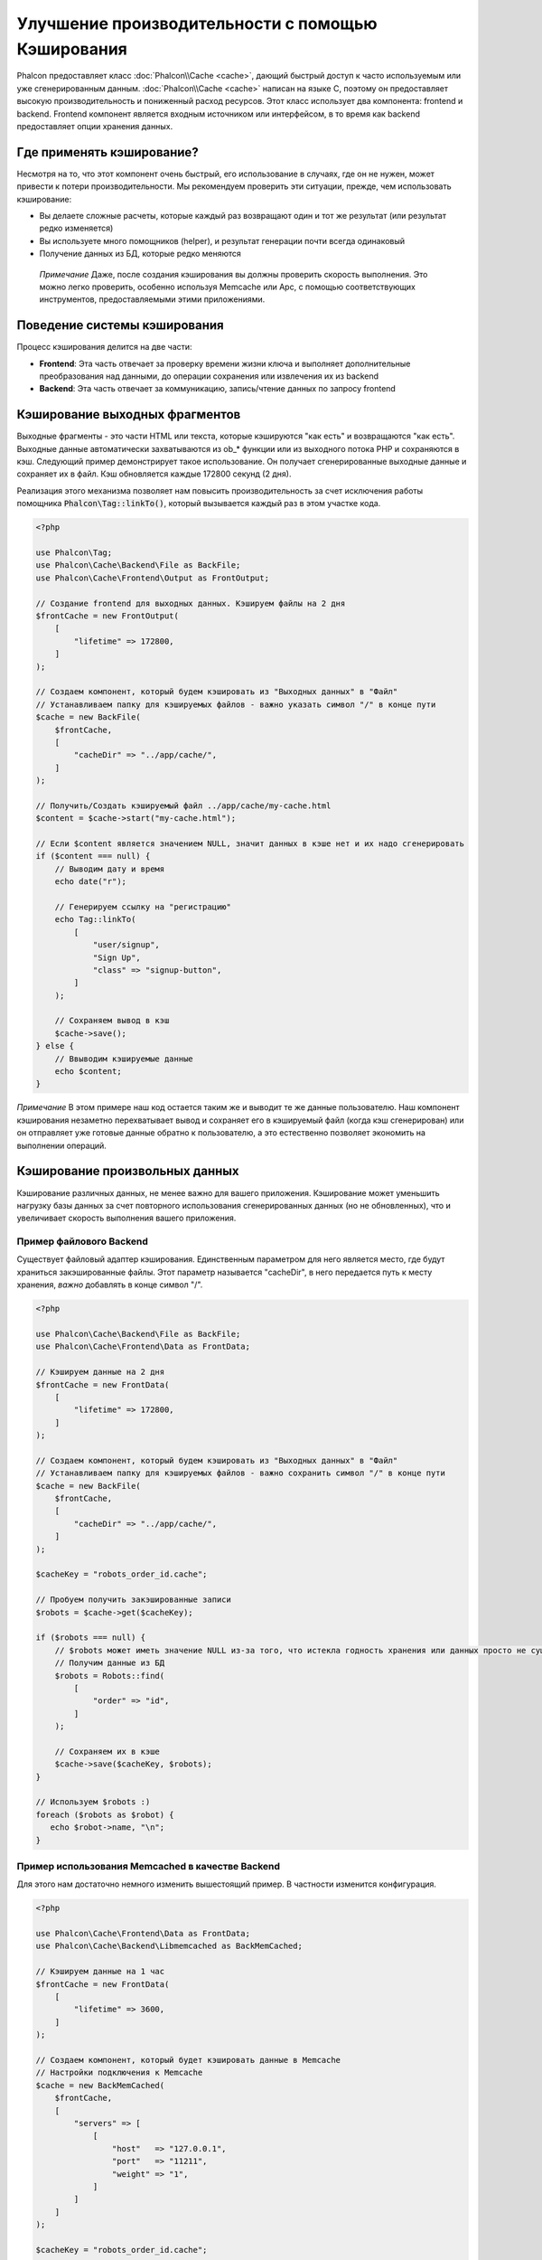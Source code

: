 Улучшение производительности с помощью Кэширования
==================================================

Phalcon предоставляет класс :doc:`Phalcon\\Cache <cache>`, дающий быстрый доступ к часто используемым или уже сгенерированным данным.
:doc:`Phalcon\\Cache <cache>` написан на языке C, поэтому он предоставляет высокую производительность и пониженный расход ресурсов.
Этот класс использует два компонента: frontend и backend. Frontend компонент является входным источником или интерфейсом, в то время
как backend предоставляет опции хранения данных.

Где применять кэширование?
--------------------------
Несмотря на то, что этот компонент очень быстрый, его использование в случаях, где он не нужен, может привести к потери
производительности. Мы рекомендуем проверить эти ситуации, прежде, чем использовать кэширование:

* Вы делаете сложные расчеты, которые каждый раз возвращают один и тот же результат (или результат редко изменяется)
* Вы используете много помощников (helper), и результат генерации почти всегда одинаковый
* Получение данных из БД, которые редко меняются

.. highlights::

    *Примечание* Даже, после создания кэширования вы должны проверить скорость выполнения. Это можно легко проверить,
    особенно используя Memcache или Apc, с помощью соответствующих инструментов, предоставляемыми этими приложениями.

Поведение системы кэширования
-----------------------------
Процесс кэширования делится на две части:

* **Frontend**: Эта часть отвечает за проверку времени жизни ключа и выполняет дополнительные преобразования над данными, до операции сохранения или извлечения их из backend
* **Backend**: Эта часть отвечает за коммуникацию, запись/чтение данных по запросу frontend

Кэширование выходных фрагментов
-------------------------------
Выходные фрагменты - это части HTML или текста, которые кэшируются "как есть" и возвращаются "как есть". Выходные данные автоматически
захватываются из ob_* функции или из выходного потока PHP и сохраняются в кэш.  Следующий пример демонстрирует такое использование.
Он получает сгенерированные выходные данные и сохраняет их в файл. Кэш обновляется каждые 172800 секунд (2 дня).

Реализация этого механизма позволяет нам повысить производительность за счет исключения работы помощника :code:`Phalcon\Tag::linkTo()`,
который вызывается каждый раз в этом участке кода.

.. code-block:: php

    <?php

    use Phalcon\Tag;
    use Phalcon\Cache\Backend\File as BackFile;
    use Phalcon\Cache\Frontend\Output as FrontOutput;

    // Создание frontend для выходных данных. Кэшируем файлы на 2 дня
    $frontCache = new FrontOutput(
        [
            "lifetime" => 172800,
        ]
    );

    // Создаем компонент, который будем кэшировать из "Выходных данных" в "Файл"
    // Устанавливаем папку для кэшируемых файлов - важно указать символ "/" в конце пути
    $cache = new BackFile(
        $frontCache,
        [
            "cacheDir" => "../app/cache/",
        ]
    );

    // Получить/Создать кэшируемый файл ../app/cache/my-cache.html
    $content = $cache->start("my-cache.html");

    // Если $content является значением NULL, значит данных в кэше нет и их надо сгенерировать
    if ($content === null) {
        // Выводим дату и время
        echo date("r");

        // Генерируем ссылку на "регистрацию"
        echo Tag::linkTo(
            [
                "user/signup",
                "Sign Up",
                "class" => "signup-button",
            ]
        );

        // Сохраняем вывод в кэш
        $cache->save();
    } else {
        // Ввыводим кэшируемые данные
        echo $content;
    }

*Примечание* В этом примере наш код остается таким же и выводит те же данные пользователю. Наш компонент кэширования
незаметно перехватывает вывод и сохраняет его в кэшируемый файл (когда кэш сгенерирован) или он отправляет уже готовые данные обратно
к пользователю, а это естественно позволяет экономить на выполнении операций.

Кэширование произвольных данных
-------------------------------
Кэширование различных данных, не менее важно для вашего приложения. Кэширование может уменьшить нагрузку базы данных за счет
повторного использования сгенерированных данных (но не обновленных), что и увеличивает скорость выполнения вашего приложения.

Пример файлового Backend
^^^^^^^^^^^^^^^^^^^^^^^^
Существует файловый адаптер кэширования. Единственным параметром для него является место, где будут храниться закэшированные
файлы. Этот параметр называется "cacheDir", в него передается путь к месту хранения, *важно* добавлять в конце символ "/".

.. code-block:: php

    <?php

    use Phalcon\Cache\Backend\File as BackFile;
    use Phalcon\Cache\Frontend\Data as FrontData;

    // Кэшируем данные на 2 дня
    $frontCache = new FrontData(
        [
            "lifetime" => 172800,
        ]
    );

    // Создаем компонент, который будем кэшировать из "Выходных данных" в "Файл"
    // Устанавливаем папку для кэшируемых файлов - важно сохранить символ "/" в конце пути
    $cache = new BackFile(
        $frontCache,
        [
            "cacheDir" => "../app/cache/",
        ]
    );

    $cacheKey = "robots_order_id.cache";

    // Пробуем получить закэшированные записи
    $robots = $cache->get($cacheKey);

    if ($robots === null) {
        // $robots может иметь значение NULL из-за того, что истекла годность хранения или данных просто не существует
        // Получим данные из БД
        $robots = Robots::find(
            [
                "order" => "id",
            ]
        );

        // Сохраняем их в кэше
        $cache->save($cacheKey, $robots);
    }

    // Используем $robots :)
    foreach ($robots as $robot) {
       echo $robot->name, "\n";
    }

Пример использования Memcached в качестве Backend
^^^^^^^^^^^^^^^^^^^^^^^^^^^^^^^^^^^^^^^^^^^^^^^^^
Для этого нам достаточно немного изменить вышестоящий пример. В частности изменится конфигурация.

.. code-block:: php

    <?php

    use Phalcon\Cache\Frontend\Data as FrontData;
    use Phalcon\Cache\Backend\Libmemcached as BackMemCached;

    // Кэшируем данные на 1 час
    $frontCache = new FrontData(
        [
            "lifetime" => 3600,
        ]
    );

    // Создаем компонент, который будет кэшировать данные в Memcache
    // Настройки подключения к Memcache
    $cache = new BackMemCached(
        $frontCache,
        [
            "servers" => [
                [
                    "host"   => "127.0.0.1",
                    "port"   => "11211",
                    "weight" => "1",
                ]
            ]
        ]
    );

    $cacheKey = "robots_order_id.cache";

    // Пробуем получить закэшированные записи
    $robots = $cache->get($cacheKey);

    if ($robots === null) {
        // $robots может иметь значение NULL из-за того, что истекла годность хранения или данных просто не существует
        // Получим данные из БД
        $robots = Robots::find(
            [
                "order" => "id",
            ]
        );

        // Сохраняем их в кэше
        $cache->save($cacheKey, $robots);
    }

    // Используем $robots :)
    foreach ($robots as $robot) {
       echo $robot->name, "\n";
    }

Запрос данных из кэша
---------------------
Все элементы добавляемые в кэш идентифицируются по ключам. В случае с файловым backend ключом является название файла.
Для получения данных из кэша нам необходимо выполнить запрос к кэшу с указанием уникального ключа. Если ключа не существует,
метод вернет значение NULL.

.. code-block:: php

    <?php

    // Получаем продукты по ключу "myProducts"
    $products = $cache->get("myProducts");

Для того чтобы узнать какие ключи сейчас хранятся можно выполнить метод queryKeys:

.. code-block:: php

    <?php

    // Получаем все ключи, которые хранятся в кэше
    $keys = $cache->queryKeys();

    foreach ($keys as $key) {
        $data = $cache->get($key);

        echo "Key=", $key, " Data=", $data;
    }

    // Получаем все ключи, которые начинаются с префикса "my-prefix"
    $keys = $cache->queryKeys("my-prefix");

Удаление данных из кэша
-----------------------
Могут возникнуть ситуации, когда вам необходимо удалить данные из кэша. Единственным требованием для этого является
знание необходимого ключа по которому хранятся данные.

.. code-block:: php

    <?php

    // Удаляем элемент по определенному ключу
    $cache->delete("someKey");

    $keys = $cache->queryKeys();

    // Удаляем все из кэша
    foreach ($keys as $key) {
        $cache->delete($key);
    }

Проверяем наличие кэша
----------------------
Существует возможность проверить наличие данных в кэше.

.. code-block:: php

    <?php

    if ($cache->exists("someKey")) {
        echo $cache->get("someKey");
    } else {
        echo "Данных в кэше не существует!";
    }

Время жизни
-----------
"Время жизни" (lifetime) - это время, исчисляемое в секундах, которое означает, сколько будут храниться данные в backend кэше.
По умолчанию все данные получают "время жизни", которое было указано при создании frontend компонента.
Вы можете указать другое значение при сохранении или получении данных из кэша:

Задаем время жизни при получении:

.. code-block:: php

    <?php

    $cacheKey = "my.cache";

    // Получаем кэш и задаем время жизни
    $robots = $cache->get($cacheKey, 3600);

    if ($robots === null) {
        $robots = "some robots";

        // Сохраняем в кэше
        $cache->save($cacheKey, $robots);
    }

Задаем время жизни при сохранении:

.. code-block:: php

    <?php

    $cacheKey = "my.cache";

    $robots = $cache->get($cacheKey);

    if ($robots === null) {
        $robots = "some robots";

        // Задаем время жизни, сохраняя данные
        $cache->save($cacheKey, $robots, 3600);
    }

Многоуровневое кэширование
--------------------------
Эта возможность компонента кэширования позволяет разработчику осуществлять кэш в несколько уровней. Возможность
будет полезна при сохранении кэша в нескольких местах (системах кэширования) с разным временем жизни, и последующим
поочерёдным чтением из них начиная с самого быстрого (в порядке регистрации) и заканчивая самым медленным, пока срок жизни во всех них не истечет.

.. code-block:: php

    <?php

    use Phalcon\Cache\Multiple;
    use Phalcon\Cache\Backend\Apc as ApcCache;
    use Phalcon\Cache\Backend\File as FileCache;
    use Phalcon\Cache\Frontend\Data as DataFrontend;
    use Phalcon\Cache\Backend\Memcache as MemcacheCache;

    $ultraFastFrontend = new DataFrontend(
        [
            "lifetime" => 3600,
        ]
    );

    $fastFrontend = new DataFrontend(
        [
            "lifetime" => 86400,
        ]
    );

    $slowFrontend = new DataFrontend(
        [
            "lifetime" => 604800,
        ]
    );

    // Backends от самого быстрого до самого медленного
    $cache = new Multiple(
        [
            new ApcCache(
                $ultraFastFrontend,
                [
                    "prefix" => "cache",
                ]
            ),
            new MemcacheCache(
                $fastFrontend,
                [
                    "prefix" => "cache",
                    "host"   => "localhost",
                    "port"   => "11211",
                ]
            ),
            new FileCache(
                $slowFrontend,
                [
                    "prefix"   => "cache",
                    "cacheDir" => "../app/cache/",
                ]
            ),
        ]
    );

    // Сохраняем, сохраняется сразу во все адаптеры кэширования
    $cache->save("my-key", $data);

Frontend Адаптеры
-----------------
Доступные адаптеры приведены в таблице:

+------------------------------------------------------------------------------------+-----------------------------------------------------------------------------------------------------------------------------------------------------------------+
| Адаптер                                                                            | Описание                                                                                                                                                        |
+====================================================================================+=================================================================================================================================================================+
| :doc:`Phalcon\\Cache\\Frontend\\Output <../api/Phalcon_Cache_Frontend_Output>`     | Считывает данные из стандартного PHP вывода                                                                                                                     |
+------------------------------------------------------------------------------------+-----------------------------------------------------------------------------------------------------------------------------------------------------------------+
| :doc:`Phalcon\\Cache\\Frontend\\Data <../api/Phalcon_Cache_Frontend_Data>`         | Используется для кэширования любых данных в PHP (big arrays, objects, text, и т.д.). Прежде чем сохранить данные, адаптер сериализирует их.                     |
+------------------------------------------------------------------------------------+-----------------------------------------------------------------------------------------------------------------------------------------------------------------+
| :doc:`Phalcon\\Cache\\Frontend\\Base64 <../api/Phalcon_Cache_Frontend_Base64>`     | Используется для кэширования бинарных данных. Данные сериализируется с использованием base64_encode.                                                            |
+------------------------------------------------------------------------------------+-----------------------------------------------------------------------------------------------------------------------------------------------------------------+
| :doc:`Phalcon\\Cache\\Frontend\\Json <../api/Phalcon_Cache_Frontend_Json>`         | Данные перед кэширование сериализуются в JSON. Можно использовать для обмена данными с другими фреймворками.                                                    |
+------------------------------------------------------------------------------------+-----------------------------------------------------------------------------------------------------------------------------------------------------------------+
| :doc:`Phalcon\\Cache\\Frontend\\Igbinary <../api/Phalcon_Cache_Frontend_Igbinary>` | Он используется для кэширования любых данных PHP (большие массивы, объекты, тексты и т.д.). Данные сериализуются c помощью IgBinary перед сохранением в бэкэнд. |
+------------------------------------------------------------------------------------+-----------------------------------------------------------------------------------------------------------------------------------------------------------------+
| :doc:`Phalcon\\Cache\\Frontend\\None <../api/Phalcon_Cache_Frontend_None>`         | Используется для кэширования любых типов данных без сериализации.                                                                                               |
+------------------------------------------------------------------------------------+-----------------------------------------------------------------------------------------------------------------------------------------------------------------+

Реализация собственных Frontend адаптеров
^^^^^^^^^^^^^^^^^^^^^^^^^^^^^^^^^^^^^^^^^
Для создания адаптера необходимо реализовать интерфейс :doc:`Phalcon\\Cache\\FrontendInterface <../api/Phalcon_Cache_FrontendInterface>`.

Backend Адаптеры
----------------
Доступные адаптеры приведены в таблице:

+----------------------------------------------------------------------------------+------------------------------------------------+------------+-----------------------+
| Адаптер                                                                          | Описание                                       | Информация | Необходимо дополнение |
+==================================================================================+================================================+============+=======================+
| :doc:`Phalcon\\Cache\\Backend\\File <../api/Phalcon_Cache_Backend_File>`         | Сохраняет данные в локальный текстовый файл    |            |                       |
+----------------------------------------------------------------------------------+------------------------------------------------+------------+-----------------------+
| :doc:`Phalcon\\Cache\\Backend\\Memcache <../api/Phalcon_Cache_Backend_Memcache>` | Сохраняет данные на memcached сервере          | Memcached_ | memcache_             |
+----------------------------------------------------------------------------------+------------------------------------------------+------------+-----------------------+
| :doc:`Phalcon\\Cache\\Backend\\Apc <../api/Phalcon_Cache_Backend_Apc>`           | Сохраняет данные в Alternative PHP Cache (APC) | APC_       | `APC extension`_      |
+----------------------------------------------------------------------------------+------------------------------------------------+------------+-----------------------+
| :doc:`Phalcon\\Cache\\Backend\\Mongo <../api/Phalcon_Cache_Backend_Mongo>`       | Сохраняет данные в Mongo БД                    | MongoDb_   | `Mongo`_              |
+----------------------------------------------------------------------------------+------------------------------------------------+------------+-----------------------+
| :doc:`Phalcon\\Cache\\Backend\\Xcache <../api/Phalcon_Cache_Backend_Xcache>`     | Сохроняет данные в XCache                      | XCache_    | `xcache extension`_   |
+----------------------------------------------------------------------------------+------------------------------------------------+------------+-----------------------+
| :doc:`Phalcon\\Cache\\Backend\\Redis <../api/Phalcon_Cache_Backend_Redis>`       | Stores data in Redis                           | Redis_     | `redis extension`_    |
+----------------------------------------------------------------------------------+------------------------------------------------+------------+-----------------------+

Реализация собственных Backend адаптеров
^^^^^^^^^^^^^^^^^^^^^^^^^^^^^^^^^^^^^^^^
Для создания адаптера необходимо реализовать интерфейс :doc:`Phalcon\\Cache\\BackendInterface <../api/Phalcon_Cache_BackendInterface>`.

Опции файлового Backend
^^^^^^^^^^^^^^^^^^^^^^^
Данные будут сохранены в файлы на локальном сервере. Доступные опции:

+----------+-------------------------------------------------------------------------+
| Опция    | Описание                                                                |
+==========+=========================================================================+
| prefix   | Префикс, который будет автоматически добавляться в кэш ключей           |
+----------+-------------------------------------------------------------------------+
| cacheDir | Папка с правами на запись, в которую будут сохраняться кэшируемые файлы |
+----------+-------------------------------------------------------------------------+

Опции Memcached Backend
^^^^^^^^^^^^^^^^^^^^^^^
Данные будут сохранены на memcached сервере. Доступные опции:

+------------+--------------------------------------------------------------------+
| Опция      | Описание                                                           |
+============+====================================================================+
| prefix     | Префикс, который будет автоматически добавляться в кэш ключей      |
+------------+--------------------------------------------------------------------+
| host       | Адрес сервера memcached                                            |
+------------+--------------------------------------------------------------------+
| port       | Порт сервера memcached                                             |
+------------+--------------------------------------------------------------------+
| persistent | Использовать постоянное соединение с memcached?                    |
+------------+--------------------------------------------------------------------+

Опции APC Backend
^^^^^^^^^^^^^^^^^
Данные будут сохранены в Alternative PHP Cache (APC_). Доступна лишь одна опция:

+------------+------------------------------------------------------------------+
| Опция      | Описание                                                         |
+============+==================================================================+
| prefix     | Префикс, который будет автоматически добавляться в кэш ключей    |
+------------+------------------------------------------------------------------+

Опции Mongo Backend
^^^^^^^^^^^^^^^^^^^
Данные будут сохранены на MongoDB сервере. Доступные опции:

+------------+----------------------------------------------------------------+
| Опция      | Описание                                                       |
+============+================================================================+
| prefix     | Префикс, который будет автоматически добавляться в кэш ключей  |
+------------+----------------------------------------------------------------+
| server     | Строка подключения к MongoDB                                   |
+------------+----------------------------------------------------------------+
| db         | Название базы данных                                           |
+------------+----------------------------------------------------------------+
| collection | Коллекция в базе данных                                        |
+------------+----------------------------------------------------------------+

Опции XCache Backend
^^^^^^^^^^^^^^^^^^^^
Данные будут сохранены в кэше XCache (XCache_). Доступна лишь одна опция:

+------------+--------------------------------------------------------------+
| Опция      | Описание                                                     |
+============+==============================================================+
| prefix     | Префикс, который будет автоматически добавляться в кэш ключей|
+------------+--------------------------------------------------------------+

Redis Backend Options
^^^^^^^^^^^^^^^^^^^^^
This backend will store cached content on a Redis server (Redis_). The available options for this backend are:

+------------+---------------------------------------------------------------+
| Option     | Description                                                   |
+============+===============================================================+
| prefix     | A prefix that is automatically prepended to the cache keys    |
+------------+---------------------------------------------------------------+
| host       | Redis host                                                    |
+------------+---------------------------------------------------------------+
| port       | Redis port                                                    |
+------------+---------------------------------------------------------------+
| auth       | Password to authenticate to a password-protected Redis server |
+------------+---------------------------------------------------------------+
| persistent | Create a persistent connection to Redis                       |
+------------+---------------------------------------------------------------+
| index      | The index of the Redis database to use                        |
+------------+---------------------------------------------------------------+

Существует еще несколько типов адаптеров, их можно получить в "Инкубаторе" - `Phalcon Incubator <https://github.com/phalcon/incubator>`_

.. _Memcached: http://ru.wikipedia.org/wiki/Memcached
.. _memcache: http://pecl.php.net/package/memcache
.. _APC: http://ru.wikipedia.org/wiki/Alternative_PHP_Cache#Alternative_PHP_Cache
.. _APC extension: http://pecl.php.net/package/APC
.. _MongoDb: http://ru.wikipedia.org/wiki/MongoDB
.. _Mongo: http://pecl.php.net/package/mongo
.. _XCache: http://xcache.lighttpd.net/
.. _XCache extension: http://pecl.php.net/package/xcache
.. _Redis: http://redis.io/
.. _redis extension: http://pecl.php.net/package/redis
